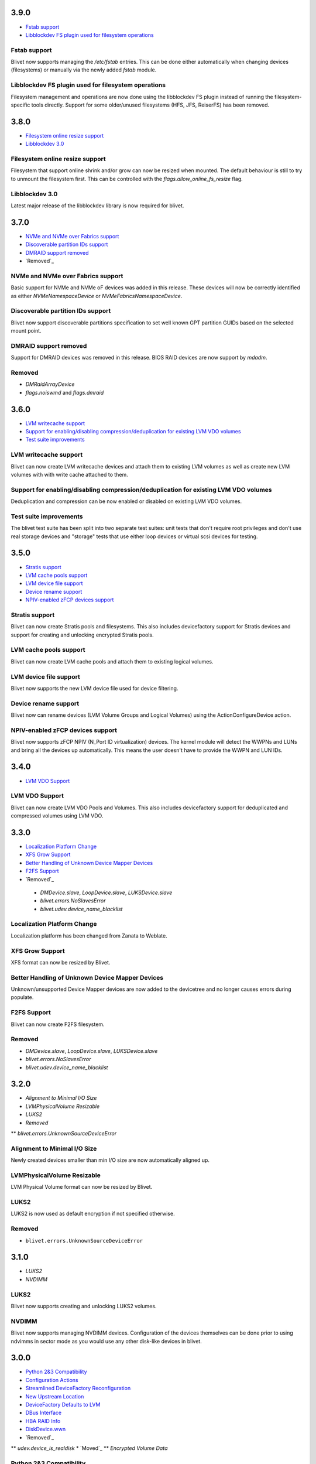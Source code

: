 3.9.0
======
* `Fstab support`_
* `Libblockdev FS plugin used for filesystem operations`_

Fstab support
--------------
Blivet now supports managing the `/etc/fstab` entries. This can be done
either automatically when changing devices (filesystems) or manually
via the newly added `fstab` module.

Libblockdev FS plugin used for filesystem operations
------------------------------------------------------
Filesystem management and operations are now done using the libblockdev
FS plugin instead of running the filesystem-specific tools directly.
Support for some older/unused filesystems (HFS, JFS, ReiserFS) has been
removed.

3.8.0
======
* `Filesystem online resize support`_
* `Libblockdev 3.0`_

Filesystem online resize support
---------------------------------
Filesystem that support online shrink and/or grow can now be resized when
mounted. The default behaviour is still to try to unmount the filesystem
first. This can be controlled with the `flags.allow_online_fs_resize` flag.

Libblockdev 3.0
----------------
Latest major release of the libblockdev library is now required for blivet.

3.7.0
======
* `NVMe and NVMe over Fabrics support`_
* `Discoverable partition IDs support`_
* `DMRAID support removed`_
* `Removed`_

NVMe and NVMe over Fabrics support
-----------------------------------
Basic support for NVMe and NVMe oF devices was added in this release. These
devices will now be correctly identified as either `NVMeNamespaceDevice` or
`NVMeFabricsNamespaceDevice`.

Discoverable partition IDs support
-----------------------------------
Blivet now support discoverable partitions specification to set well known
GPT partition GUIDs based on the selected mount point.

DMRAID support removed
-----------------------
Support for DMRAID devices was removed in this release. BIOS RAID
devices are now support by `mdadm`.

Removed
--------
* `DMRaidArrayDevice`
* `flags.noiswmd` and `flags.dmraid`

3.6.0
======
* `LVM writecache support`_
* `Support for enabling/disabling compression/deduplication for existing LVM VDO volumes`_
* `Test suite improvements`_

LVM writecache support
-----------------------
Blivet can now create LVM writecache devices and attach them to
existing LVM volumes as well as create new LVM volumes with with
write cache attached to them.

Support for enabling/disabling compression/deduplication for existing LVM VDO volumes
--------------------------------------------------------------------------------------
Deduplication and compression can be now enabled or disabled on
existing LVM VDO volumes.

Test suite improvements
------------------------
The blivet test suite has been split into two separate test suites:
unit tests that don't require root privileges and don't use real
storage devices and "storage" tests that use either loop devices or
virtual scsi devices for testing.

3.5.0
======
* `Stratis support`_
* `LVM cache pools support`_
* `LVM device file support`_
* `Device rename support`_
* `NPIV-enabled zFCP devices support`_

Stratis support
----------------
Blivet can now create Stratis pools and filesystems.
This also includes devicefactory support for Stratis devices and
support for creating and unlocking encrypted Stratis pools.

LVM cache pools support
------------------------
Blivet can now create LVM cache pools and attach them to
existing logical volumes.

LVM device file support
------------------------
Blivet now supports the new LVM device file used for device
filtering.

Device rename support
----------------------
Blivet now can rename devices (LVM Volume Groups and Logical Volumes)
using the ActionConfigureDevice action.

NPIV-enabled zFCP devices support
----------------------------------
Blivet now supports zFCP NPIV (N_Port ID virtualization) devices.
The kernel module will detect the WWPNs and LUNs and bring all the devices
up automatically. This means the user doesn't have to provide
the WWPN and LUN IDs.

3.4.0
======
* `LVM VDO Support`_

LVM VDO Support
----------------
Blivet can now create LVM VDO Pools and Volumes.
This also includes devicefactory support for deduplicated and
compressed volumes using LVM VDO.

3.3.0
======
* `Localization Platform Change`_
* `XFS Grow Support`_
* `Better Handling of Unknown Device Mapper Devices`_
* `F2FS Support`_
* `Removed`_

 * `DMDevice.slave`, `LoopDevice.slave`, `LUKSDevice.slave`
 * `blivet.errors.NoSlavesError`
 * `blivet.udev.device_name_blacklist`

Localization Platform Change
-----------------------------
Localization platform has been changed from Zanata to Weblate.

XFS Grow Support
-----------------
XFS format can now be resized by Blivet.

Better Handling of Unknown Device Mapper Devices
-------------------------------------------------
Unknown/unsupported Device Mapper devices are now added to the
devicetree and no longer causes errors during populate.

F2FS Support
-------------
Blivet can now create F2FS filesystem.

Removed
--------
* `DMDevice.slave`, `LoopDevice.slave`, `LUKSDevice.slave`
* `blivet.errors.NoSlavesError`
* `blivet.udev.device_name_blacklist`

3.2.0
======
* `Alignment to Minimal I/O Size`
* `LVMPhysicalVolume Resizable`
* `LUKS2`
* `Removed`
** `blivet.errors.UnknownSourceDeviceError`

Alignment to Minimal I/O Size
------------------------------
Newly created devices smaller than min I/O size are now automatically
aligned up.

LVMPhysicalVolume Resizable
----------------------------
LVM Physical Volume format can now be resized by Blivet.

LUKS2
------
LUKS2 is now used as default encryption if not specified otherwise.

Removed
--------
* ``blivet.errors.UnknownSourceDeviceError``

3.1.0
======
* `LUKS2`
* `NVDIMM`

LUKS2
------
Blivet now supports creating and unlocking LUKS2 volumes.

NVDIMM
-------
Blivet now supports managing NVDIMM devices. Configuration of the devices
themselves can be done prior to using ndvimms in sector mode as you would
use any other disk-like devices in blivet.


3.0.0
======
* `Python 2&3 Compatibility`_
* `Configuration Actions`_
* `Streamlined DeviceFactory Reconfiguration`_
* `New Upstream Location`_
* `DeviceFactory Defaults to LVM`_
* `DBus Interface`_
* `HBA RAID Info`_
* `DiskDevice.wwn`_
* `Removed`_
** `udev.device_is_realdisk`
* `Moved`_
** `Encrypted Volume Data`

Python 2&3 Compatibility
-------------------------
Blivet can now run using python-2.7.x or python-3.5.x. The ``six`` python
module is used as a compatibility layer.

Configuration Actions
----------------------
Setting arbitrary attributes of devices and their formatting can now be
accomplished using configuration actions (``ActionConfigureDevice``,
``ActionConfigureFormat``). Previously, the only way to do this was by making
ad-hoc changes that were not properly accounted for.

Streamlined DeviceFactory Reconfiguration
------------------------------------------
When passing a device to a ``DeviceFactory`` constructor to reconfigure that
device, blivet will now obtain the factory defaults from that device. This
saves the caller from having to pass all arguments explicitly to maintain the
initial settings for that device.

New Upstream Location
----------------------
Blivet has moved to https://github.com/storaged-project/blivet, along with
libblockdev, libbytesize, and blivet-gui.

DeviceFactory Defaults to LVM
------------------------------
``Blivet.factory_device`` and ``devicefactory.get_device_factory`` both
default to configuring LVM. Previously there was no default type.

DBus Interface
---------------
An *experimental* DBus interface has been added. It contains functionality
related to examining the current configuration, removing devices, and
configuring new devices using blivet's ``DeviceFactory``.

HBA RAID Info
--------------
Blivet now uses libstoragemgmt's python module (``lsm``) to provide some
basic information about HBA RAID volumes as properties of ``DiskDevice``.

DiskDevice.wwn
---------------
An attribute (``wwn``) has been added to ``DiskDevice`` to convey World Wide
Number for disks.

Removed
--------
* ``udev.device_is_realdisk``

Moved
------
Encrypted Volume Data has moved to a singleton and is no longer passed around
as arguments to ``DeviceTree`` or related classes.


2.1.3
======
* `Device Tags`

Device Tags
------------
All ``Device`` subclasses now have a ``tags`` attribute which is prepopulated
with predefined tags describing the drive(s) a device resides on. The available
tags are defined in ``blivet.devices.lib.Tags``.

2.1.2
======
* `Separate data/metadata LVs for thin/cache LVs`_

Separate data/metadata LVs for thin/cache LVs
----------------------------------------------
LVM thin pools and cached LVs can now be created from separate data/metadata LVs.


2.1.1
======
* `Improved handling for unsupported/corrupt disklabels`_

Improved handling for unsupported/corrupt disklabels
-----------------------------------------------------
Devices built on disklabels which are either corrupt or otherwise
not supported by parted are now correctly recognized and included
in the ``DeviceTree``. This means that users can now properly remove
all devices from such disks.


2.1.0
======
* `MD chunk size`

MD chunk size
--------------
Chunk size can now be specified when instantiating ``blivet.devices.MDRaidArrayDevice``.


2.0.0
======

* `PEP8 compatibility`_
* `LVM RAID`_
* `Thread safety`_
* `Handling of external storage events`_
* `LUKS resize`_
* `A single class for all LVs`_
* `Revamped code to populate the device tree`_
* `Changed Size implementation`_
* `API Stability`_
* `Removed`_
* `Moved`_


Removed
--------

The following were deprecated and have been removed.

* ``DeviceTree.get_devices_by_serial`` (use a list comprehension)

    For example, this::

        devs = devicetree.get_devices_by_serial(serial)

    could be accomplished like this::

        devs = [d for d in devicetree.devices if d.serial == serial]


* ``DeviceTree.get_devices_by_type`` (use a list comprehension)
* ``DeviceTree.get_devices_by_instance`` (use a list comprehension)
* ``BTRFSVolumeDevice.create_subvolumes``
* ``MDRaidArrayDevice.devices`` (use ``MDRaidArrayDevice.members``)
* ``MDBiosRaidArrayDevice.devices`` (use ``MDBiosRaidArrayDevice.members``)


Moved
------

* ``DeviceTree.register_action`` (use ``DeviceTree.actions.add``)
* ``DeviceTree.cancel_action`` (use ``DeviceTree.actions.remove``)
* ``DeviceTree.find_actions`` (use ``DeviceTree.actions.find``)
* ``DeviceTree.prune_actions`` (use ``DeviceTree.actions.prune``)
* ``DeviceTree.sort_actions`` (use ``DeviceTree.actions.sort``)
* ``DeviceTree.process_actions`` (use ``DeviceTree.actions.process``)
* ``DeviceTree.get_children`` (use ``Device.children``)


API Stability
--------------

A complete public API specification can be found in the documentation,
which is available in the source tree at ``doc/api.rst`` and ``doc/api/``.

Beginning with version 2.0.0 the blivet project will be using semantic
versioning -- actually, we will be using a variation developed by the
OpenStack project which incorporates support for Python PEP440:
http://docs.openstack.org/developer/pbr/semver.html


LUKS resize
------------

Blivet now supports resize of block devices encrypted using LUKS, including
the ``Blivet.resize_device`` method.


Handling of external storage events
------------------------------------

Blivet now has the ability to listen for uevents on block devices and adjust to
externally-initiated changes. Event handling is not enabled by default. For an
example of how to enable this feature, see ``examples/uevents.py``. Most of the
code related to event handling is in the new ``blivet.events`` package. The
main pieces are ``blivet.events.manager.event_manager`` (an instance of
``blivet.events.manager.UdevEventManager``), ``blivet.events.manager.Event``,
and ``blivet.events.handler.EventHandlerMixin`` (a mixin class that augments
``DeviceTree``).


A single class for all LVs
---------------------------

In order to be better prepared for supporting things like *lvconvert*, Blivet
now represents all LVs with a single class (keeping the name
``LVMLogicalVolumeDevice``).


Using the class
++++++++++++++++

In order to create LVs of various types, different values of the ``seg_type``
parameter need to be passed. For example, to create a thin pool, ``thin-pool``
segment type needs to be specified (optionally together with the
thin-pool-specific parameters like ``metadata_size``) . The same applies to thin
LVs and the ``thin`` segment type. To create a snapshot LV, one needs to specify
the ``origin`` LV or set the ``vorigin`` flag to ``True``. Internal LVs require
``parent_lv`` and ``int_type`` specifying the type of the internal LV.

To determine the type of some LV, the newly added ``is_thin_lv``,
``is_thin_pool``, ``is_snapshot_lv`` and ``is_internal_lv`` properties can be
used.


Implementation details
+++++++++++++++++++++++

To avoid having a single gigantic class with hundreds of lines of code, the
``LVMLogicalVolumeDevice`` class makes use of iheritance and "merges" together
the ``LVMLogicalVolumeBase`` class and mixins for specific types of LVs (thin
pool, thin LV,...) adding the type-specific methods and properties as well as
type-specific implementations of various methods. The ``@type_specific``
decorator makes sure that the right implementation of a method is called
whenever there is a type-specific one (for example thin pools are created in a
different way than good old linear LVs).

The code that is common to all LVs lives in the ``LVMLogicalVolumeBase`` class
together with properties that are required by this code. Type-specific code
lives in the particular mixin classes and the generic/fallback implementations
live in the (ultimate) ``LVMLogicalVolumeDevice`` class' methods decorated with
the ``@type_specific`` decorator.


Devices know their children
----------------------------

Instances of ``blivet.device.Device`` now have a list of their direct
descendants: ``Device.children``. Accordingly, ``DeviceTree.get_children`` has
been removed.


Thread safety
--------------

Blivet now uses a global reentrant lock to ensure thread-safety within the
``Blivet``, ``DeviceTree``, ``Device``, and ``DeviceFormat`` classes.


LVM RAID
---------

Blivet now recognizes and supports creation of new non-linear LVs. The segment
type is properly reported in the ``seg_type`` attribute of the
``LVMLogicalVolumeDevice`` objects and the ``seg_type`` constructor parameter
can be used to create new LVs with specific segment types. Please note that only
the *linear* (default), *striped*, *mirror* and *raidX* segment types are
supported so far. Also the ``LVMLogicalVolumeDevice`` class now inherits from
the ``RaidDevice`` mixin.

Added properties:

* ``LVMLogicalVolumeDevice``

  - ``is_raid_lv``, ``mirrored``

  -  ``data_vg_space_used``, ``metadata_vg_space_used`` - space used by the
     data/metadata part of the LV in its VG taking the RAID level (i.e. the
     number of mirrors) into account

* ``LVMPhysicalVolume``

  - ``free`` - free space in the PV (for all existing and non-existing PVs)


Removed properties:

* ``LVMLogicalVolumeDevice``

  - ``copies``


Revamped code to populate the device tree
------------------------------------------

``blivet.populator.Populator`` has been rewritten to improve maintainability.
Most of the code that does type-specific handling for devices or formatting has
been moved into individual helper classes under ``blivet.populator.helpers``.
The populator class itself has been rewritten as a mixin
(``blivet.populator.PopulatorMixin``) that augments ``DeviceTree``.


PEP8 compatibility
-------------------

All code in blivet now conforms to
`PEP8 <https://www.python.org/dev/peps/pep-0008/>`_. As a result, all non-class
names in the ``camelCase`` style have been renamed to the
``lower_case_with_underscores`` style. This applies to methods within classes,
but not to the names of the classes themselves -- they still use ``CamelCase``.


Changed Size implementation
---------------------------

The ``Size`` class now inherits from the ``bytesize.Size`` class provided by the
*libbytesize* library. There should be no difference in behaviour except for
potential speed-up and the ``human_readable()`` method having different
parameters. It now accepts the ``min_unit``, ``max_places`` and ``xlate``
parameters described in the documentation.
